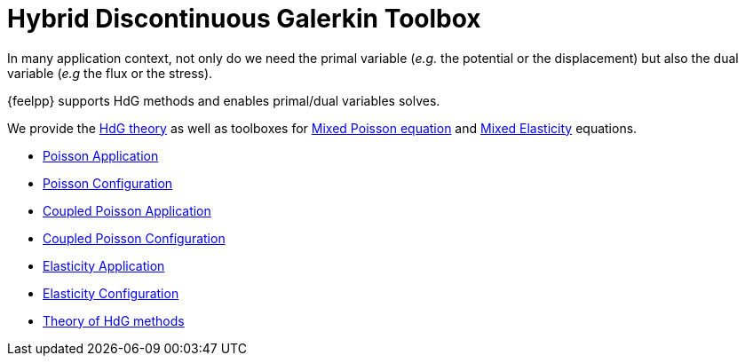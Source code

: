 = Hybrid Discontinuous Galerkin Toolbox

In many application context, not only do we need the primal variable (_e.g._ the potential or the displacement) but also the dual variable (_e.g_ the flux or the stress).

{feelpp} supports HdG methods and enables primal/dual variables solves.

We provide the xref:math:hdg:index.adoc[HdG theory] as well as toolboxes for xref:mixedpoisson.adoc[Mixed Poisson equation] and xref:mixedelasticity.adoc[Mixed Elasticity] equations.

** xref:hdg_poisson.adoc[Poisson Application]
** xref:mixedpoisson.adoc[Poisson Configuration]
** xref:hdg_coupledpoisson.adoc[Coupled Poisson Application]
** xref:mixedcoupledpoisson.adoc[Coupled Poisson Configuration]
** xref:hdg_elasticity.adoc[Elasticity Application]
** xref:mixedelasticity.adoc[Elasticity Configuration]
** xref:theory.adoc[Theory of HdG methods]
